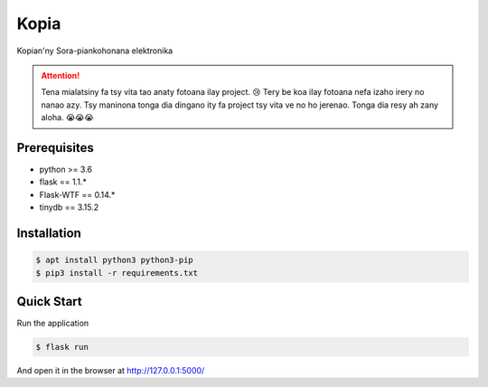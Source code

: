 Kopia
=====

Kopian'ny Sora-piankohonana elektronika

.. attention:: Tena mialatsiny fa tsy vita tao anaty fotoana ilay project. 😢
               Tery be koa ilay fotoana nefa izaho irery no nanao azy. Tsy
               maninona tonga dia dingano ity fa project tsy vita ve no ho
               jerenao. Tonga dia resy ah zany aloha. 😭😭😭


Prerequisites
-------------

- python >= 3.6
- flask == 1.1.*
- Flask-WTF == 0.14.*
- tinydb == 3.15.2


Installation
------------

.. code-block:: console

    $ apt install python3 python3-pip
    $ pip3 install -r requirements.txt


Quick Start
-----------

Run the application

.. code-block:: console

    $ flask run

And open it in the browser at http://127.0.0.1:5000/
